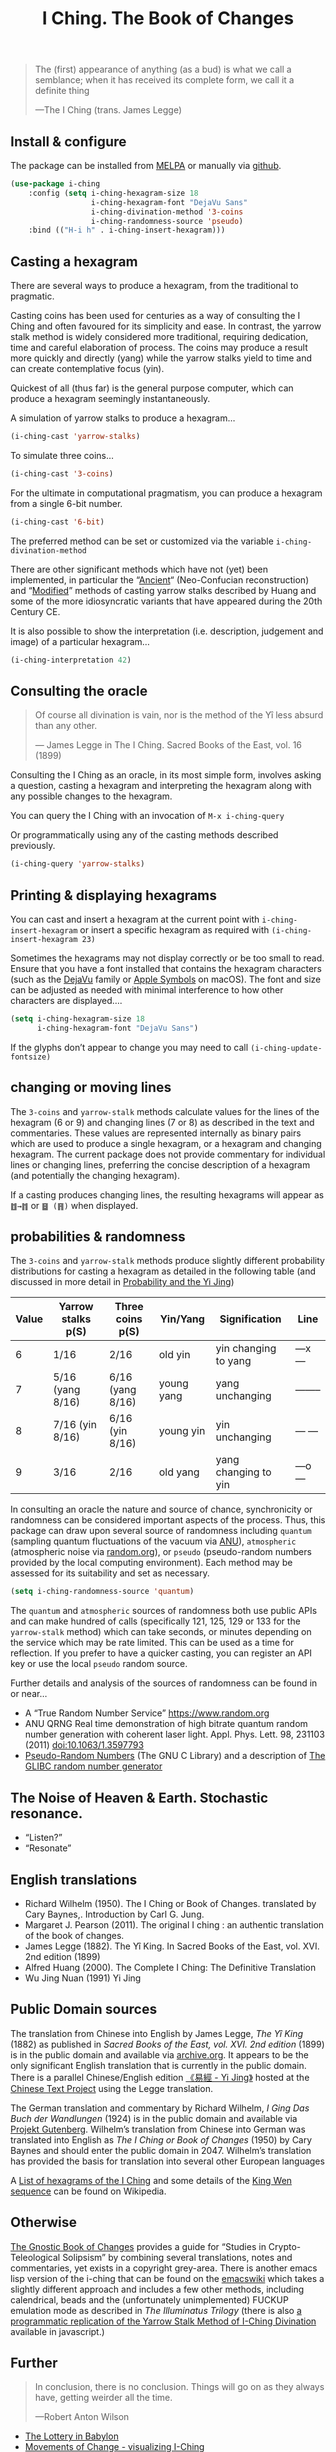 # -*- mode: org; coding: utf-8; -*-
#+title: I Ching. The Book of Changes
#+TEXINFO_FILENAME: i-ching.info


[[file:hexagram-40.jpg]]

#+BEGIN_QUOTE
The (first) appearance of anything (as a bud) is what we call a semblance; when it has received its complete form, we call it a definite thing

—The I Ching (trans. James Legge)
#+END_QUOTE

** Install & configure
 [[https://melpa.org/#/i-ching][file:https://melpa.org/packages/i-ching-badge.svg]]

The package can be installed from [[https://melpa.org/#/i-ching][MELPA]] or manually via [[https://github.com/zzkt/i-ching][github]].

#+BEGIN_SRC emacs-lisp
(use-package i-ching
    :config (setq i-ching-hexagram-size 18
                  i-ching-hexagram-font "DejaVu Sans"
                  i-ching-divination-method '3-coins
                  i-ching-randomness-source 'pseudo)
    :bind (("H-i h" . i-ching-insert-hexagram)))
#+END_SRC

** Casting a hexagram

There are several ways to produce a hexagram, from the traditional to pragmatic.

Casting coins has been used for centuries as a way of consulting the I Ching and often favoured for its simplicity and ease. In contrast, the yarrow stalk method is widely considered more traditional, requiring dedication, time and careful elaboration of process. The coins may produce a result more quickly and directly (yang) while the yarrow stalks yield to time and can create contemplative focus (yin).

Quickest of all (thus far) is the general purpose computer, which can produce a hexagram seemingly instantaneously.

A simulation of yarrow stalks to produce a hexagram…
#+BEGIN_SRC emacs-lisp
(i-ching-cast 'yarrow-stalks)
#+END_SRC

To simulate three coins…
#+BEGIN_SRC emacs-lisp
(i-ching-cast '3-coins)
#+END_SRC

For the ultimate in computational pragmatism, you can produce a hexagram from a single 6-bit number.
#+BEGIN_SRC emacs-lisp
(i-ching-cast '6-bit)
#+END_SRC

The preferred method can be set or customized via the variable ~i-ching-divination-method~

There are other significant methods which have not (yet) been implemented, in particular the “[[https://en.wikibooks.org/wiki/I_Ching/The_Ancient_Yarrow_Stalk_Method][Ancient]]“ (Neo-Confucian reconstruction) and “[[https://en.wikibooks.org/wiki/I_Ching/The_Modified_Yarrow_Stalk_Method][Modified]]” methods of casting yarrow stalks described by Huang and some of the more idiosyncratic variants that have appeared during the 20th Century CE.

It is also possible to show the interpretation (i.e. description, judgement and image) of a particular hexagram…
#+BEGIN_SRC emacs-lisp
(i-ching-interpretation 42)
#+END_SRC

** Consulting the oracle

#+BEGIN_QUOTE
 Of course all divination is vain, nor is the method of the Yî less absurd than any other.

— James Legge in The I Ching. Sacred Books of the East, vol. 16 (1899)
#+END_QUOTE

Consulting the I Ching as an oracle, in its most simple form, involves asking a question, casting a hexagram and interpreting the hexagram along with any possible changes to the hexagram.

You can query the I Ching with an invocation of ~M-x i-ching-query~

Or programmatically using any of the casting methods described previously.
#+BEGIN_SRC emacs-lisp
(i-ching-query 'yarrow-stalks)
#+END_SRC

** Printing & displaying hexagrams

You can cast and insert a hexagram at the current point with ~i-ching-insert-hexagram~ or insert a specific hexagram as required with ~(i-ching-insert-hexagram 23)~

Sometimes the hexagrams may not display correctly or be too small to read. Ensure that you have a font installed that contains the hexagram characters (such as the [[https://dejavu-fonts.github.io/][DejaVu]] family or [[https://en.wikipedia.org/wiki/Apple_Symbols][Apple Symbols]] on macOS). The font and size can be adjusted as needed with minimal interference to how other characters are displayed….

#+BEGIN_SRC emacs-lisp
(setq i-ching-hexagram-size 18
      i-ching-hexagram-font "DejaVu Sans")
#+END_SRC

If the glyphs don’t appear to change you may need to call ~(i-ching-update-fontsize)~

** changing or moving lines

The ~3-coins~ and ~yarrow-stalk~ methods calculate values for the lines of the hexagram (6 or 9) and changing lines (7 or 8) as described in the text and commentaries. These values are represented internally as binary pairs which are used to produce a single hexagram, or a hexagram and changing hexagram. The current package does not provide commentary for individual lines or changing lines, preferring the concise description of a hexagram (and potentially the changing hexagram).

If a casting produces changing lines, the resulting hexagrams will appear as =䷂→䷇= or =䷥ (䷢)= when displayed.

** probabilities & randomness

The ~3-coins~ and ~yarrow-stalk~ methods produce slightly different probability distributions for casting a hexagram as detailed in the following table (and discussed in more detail in [[https://sabazius.oto-usa.org/probability-and-the-yi-jing/][Probability and the Yi Jing]])

|-------+--------------------+-------------------+------------+----------------------+----------|
| Value | Yarrow stalks p(S) | Three coins p(S) | Yin/Yang   | Signification        | Line     |
|-------+--------------------+-------------------+------------+----------------------+----------|
|     6 | 1/16               | 2/16              | old yin    | yin changing to yang | ---x---  |
|     7 | 5/16  (yang 8/16)  | 6/16  (yang 8/16) | young yang | yang unchanging      | -------- |
|     8 | 7/16   (yin 8/16)  | 6/16   (yin 8/16) | young yin  | yin unchanging       | --- ---  |
|     9 | 3/16               | 2/16              | old yang   | yang changing to yin | ---o---  |
|-------+--------------------+-------------------+------------+----------------------+----------|

In consulting an oracle the nature and source of chance, synchronicity or randomness can be considered important aspects of the process. Thus, this package can draw upon several source of randomness including =quantum= (sampling quantum fluctuations of the vacuum via [[https://qrng.anu.edu.au/][ANU]]), =atmospheric= (atmospheric noise via [[https://random.org][random.org]]), or =pseudo= (pseudo-random numbers provided by the local computing environment). Each method may be assessed for its suitability and set as necessary.

#+BEGIN_SRC emacs-lisp
(setq i-ching-randomness-source 'quantum)
#+END_SRC

The =quantum= and =atmospheric= sources of randomness both use public APIs and can make hundred of calls (specifically 121, 125, 129 or 133 for the =yarrow-stalk= method) which can take seconds, or minutes depending on the service which may be rate limited. This can be used as a time for reflection. If you prefer to have a quicker casting, you can register an API key or use the local =pseudo= random source.

Further details and analysis of the sources of randomness can be found in or near…
 - A “True Random Number Service” https://www.random.org
 - ANU QRNG Real time demonstration of high bitrate quantum random number generation with coherent laser light. Appl. Phys. Lett. 98, 231103 (2011) doi:10.1063/1.3597793
 - [[https://www.gnu.org/software/libc/manual/html_node/Pseudo_002dRandom-Numbers.html][Pseudo-Random Numbers]] (The GNU C Library) and a description of [[https://www.mscs.dal.ca/~selinger/random/][The GLIBC random number generator]]

** The Noise of Heaven & Earth. Stochastic resonance.

 - “Listen?”
 - “Resonate”

** English translations

  - Richard Wilhelm (1950). The I Ching or Book of Changes. translated by Cary Baynes,. Introduction by Carl G. Jung.
  - Margaret J. Pearson (2011). The original I ching : an authentic translation of the book of changes.
  - James Legge (1882). The Yî King. In Sacred Books of the East, vol. XVI. 2nd edition (1899)
  - Alfred Huang (2000). The Complete I Ching: The Definitive Translation
  - Wu Jing Nuan (1991) Yi Jing

** Public Domain sources

The translation from Chinese into English by James Legge, /The Yî King/ (1882) as published in /Sacred Books of the East, vol. XVI. 2nd edition/ (1899) is in the public domain and available via [[https://archive.org/details/sacredbooksofchi16conf][archive.org]]. It appears to be the only significant English translation that is currently in the public domain. There is a parallel Chinese/English edition [[https://ctext.org/book-of-changes/yi-jing][《易經 - Yi Jing》]] hosted at the [[https://ctext.org][Chinese Text Project]] using the Legge translation.

The German translation and commentary by Richard Wilhelm, /I Ging Das Buch der Wandlungen/ (1924) is in the public domain and available via [[https://www.projekt-gutenberg.org/autoren/namen/wilhelm.html][Projekt Gutenberg]]. Wilhelm’s translation from Chinese into German was translated into English as /The I Ching or Book of Changes/ (1950) by Cary Baynes and should enter the public domain in 2047. Wilhelm’s translation has provided the basis for translation into several other European languages

A [[https://en.wikipedia.org/wiki/List_of_hexagrams_of_the_I_Ching][List of hexagrams of the I Ching]] and some details of the [[https://en.wikipedia.org/wiki/King_Wen_sequence][King Wen sequence]] can be found on Wikipedia.

** Otherwise

[[http://jamesdekorne.com/GBCh/GBCh.htm][The Gnostic Book of Changes]] provides a guide for “Studies in Crypto-Teleological Solipsism” by combining several translations, notes and commentaries, yet exists in a copyright grey-area. There is another emacs lisp version of the i-ching that can be found on the [[https://www.emacswiki.org/emacs/i-ching.el][emacswiki]] which takes a slightly different approach and includes a few other methods, including calendrical, beads and the (unfortunately unimplemented) FUCKUP emulation mode as described in /The Illuminatus Trilogy/ (there is also [[https://github.com/Brianfit/I-Ching][a programmatic replication of the Yarrow Stalk Method of I-Ching Divination]] available in javascript.)

[[file:diagram-1701.jpg]]

** Further

#+BEGIN_QUOTE
In conclusion, there is no conclusion. Things will go on as they always have, getting weirder all the time.

—Robert Anton Wilson
#+END_QUOTE

  - [[http://self.gutenberg.org/articles/eng/The_Lottery_in_Babylon][The Lottery in Babylon]]
  - [[https://designviz.osu.edu/iching/][Movements of Change - visualizing I-Ching]]
  - Ekikyō 易経

